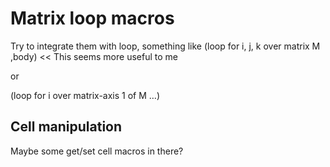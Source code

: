 * Matrix loop macros
  Try to integrate them with loop, something like
  (loop for i, j, k over matrix M ,body) << This seems more useful to me

  or

  (loop for i over matrix-axis 1 of M ...)
** Cell manipulation
   Maybe some get/set cell macros in there?
